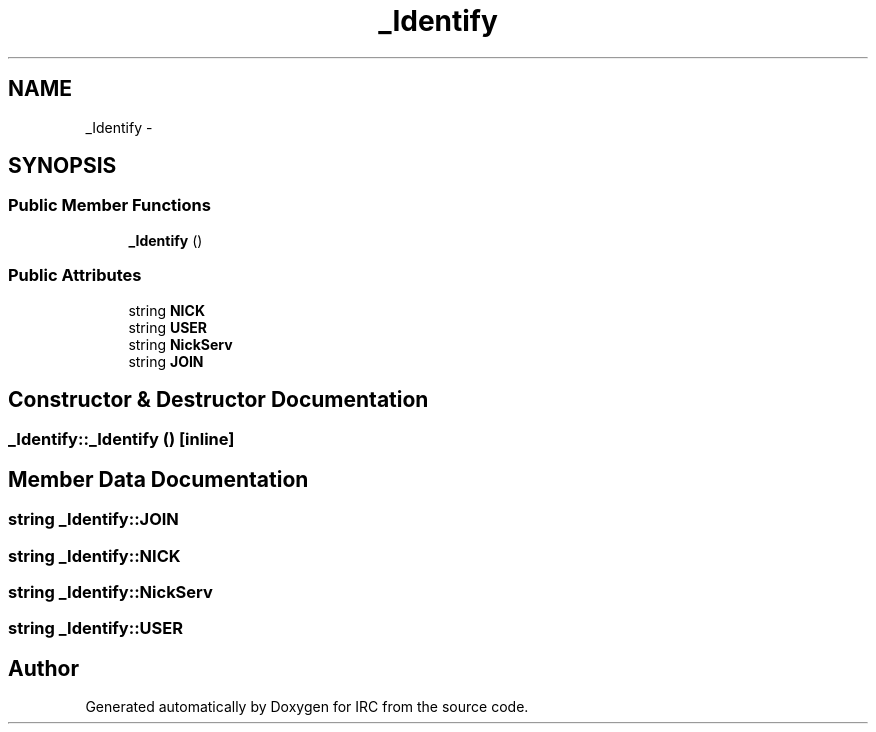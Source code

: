 .TH "_Identify" 3 "Wed Jun 12 2013" "Version 0.1" "IRC" \" -*- nroff -*-
.ad l
.nh
.SH NAME
_Identify \- 
.SH SYNOPSIS
.br
.PP
.SS "Public Member Functions"

.in +1c
.ti -1c
.RI "\fB_Identify\fP ()"
.br
.in -1c
.SS "Public Attributes"

.in +1c
.ti -1c
.RI "string \fBNICK\fP"
.br
.ti -1c
.RI "string \fBUSER\fP"
.br
.ti -1c
.RI "string \fBNickServ\fP"
.br
.ti -1c
.RI "string \fBJOIN\fP"
.br
.in -1c
.SH "Constructor & Destructor Documentation"
.PP 
.SS "_Identify::_Identify ()\fC [inline]\fP"

.SH "Member Data Documentation"
.PP 
.SS "string _Identify::JOIN"

.SS "string _Identify::NICK"

.SS "string _Identify::NickServ"

.SS "string _Identify::USER"


.SH "Author"
.PP 
Generated automatically by Doxygen for IRC from the source code\&.
